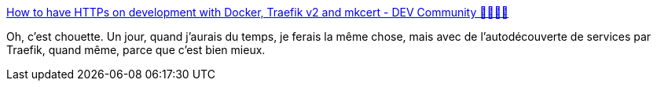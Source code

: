 :jbake-type: post
:jbake-status: published
:jbake-title: How to have HTTPs on development with Docker, Traefik v2 and mkcert - DEV Community 👩‍💻👨‍💻
:jbake-tags: docker,docker-compose,réseau,configuration,https,_mois_oct.,_année_2019
:jbake-date: 2019-10-23
:jbake-depth: ../
:jbake-uri: shaarli/1571818835000.adoc
:jbake-source: https://nicolas-delsaux.hd.free.fr/Shaarli?searchterm=https%3A%2F%2Fdev.to%2Fnflamel%2Fhow-to-have-https-on-development-with-docker-traefik-v2-and-mkcert-2jh3&searchtags=docker+docker-compose+r%C3%A9seau+configuration+https+_mois_oct.+_ann%C3%A9e_2019
:jbake-style: shaarli

https://dev.to/nflamel/how-to-have-https-on-development-with-docker-traefik-v2-and-mkcert-2jh3[How to have HTTPs on development with Docker, Traefik v2 and mkcert - DEV Community 👩‍💻👨‍💻]

Oh, c'est chouette. Un jour, quand j'aurais du temps, je ferais la même chose, mais avec de l'autodécouverte de services par Traefik, quand même, parce que c'est bien mieux.
